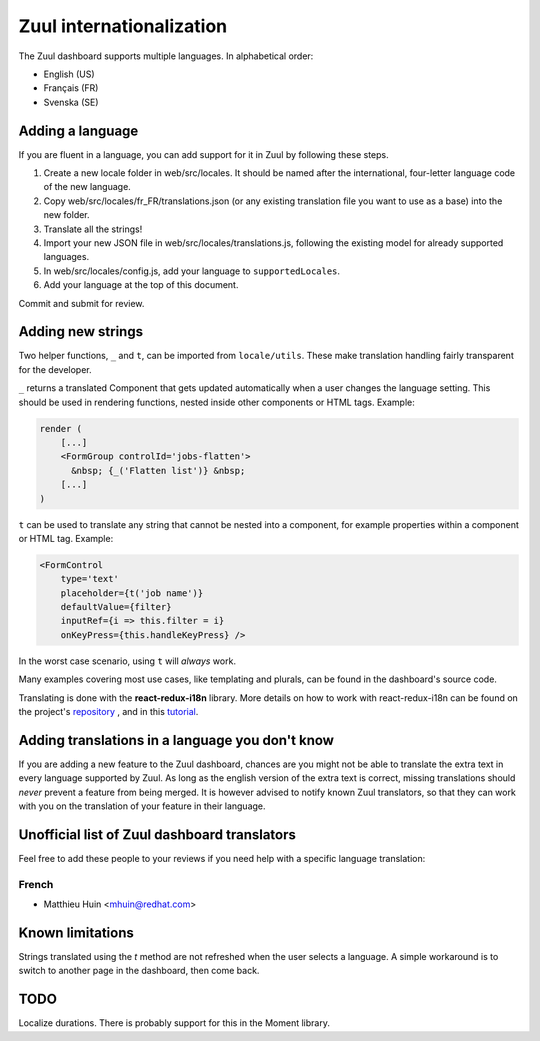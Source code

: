 Zuul internationalization
=========================

The Zuul dashboard supports multiple languages. In alphabetical order:

* English (US)
* Français (FR)
* Svenska (SE)

Adding a language
-----------------

If you are fluent in a language, you can add support for it in Zuul by following
these steps.

#. Create a new locale folder in web/src/locales. It should be named after the
   international, four-letter language code of the new language.
#. Copy web/src/locales/fr_FR/translations.json (or any existing translation file you
   want to use as a base) into the new folder.
#. Translate all the strings!
#. Import your new JSON file in web/src/locales/translations.js, following the existing
   model for already supported languages.
#. In web/src/locales/config.js, add your language to ``supportedLocales``.
#. Add your language at the top of this document.

Commit and submit for review.

Adding new strings
------------------

Two helper functions, ``_`` and ``t``, can be imported from ``locale/utils``. These
make translation handling fairly transparent for the developer.

``_`` returns a translated Component that gets updated automatically when a user changes
the language setting. This should be used in rendering functions, nested inside
other components or HTML tags. Example:

.. code-block:: javascript

   render (
       [...]
       <FormGroup controlId='jobs-flatten'>
         &nbsp; {_('Flatten list')} &nbsp;
       [...]
   )

``t`` can be used to translate any string that cannot be nested into a component,
for example properties within a component or HTML tag. Example:

.. code-block:: javascript

   <FormControl
       type='text'
       placeholder={t('job name')}
       defaultValue={filter}
       inputRef={i => this.filter = i}
       onKeyPress={this.handleKeyPress} />

In the worst case scenario, using ``t`` will *always* work.

Many examples covering most use cases, like templating and plurals, can be found
in the dashboard's source code.

Translating is done with the **react-redux-i18n** library.
More details on how to work with react-redux-i18n can be found on the project's
`repository`_ , and in this `tutorial`_.

.. _repository: https://github.com/artisavotins/react-redux-i18n
.. _tutorial: https://phrase.com/blog/posts/react-redux-tutorial-internationalization-with-react-i18n-redux/

Adding translations in a language you don't know
------------------------------------------------

If you are adding a new feature to the Zuul dashboard, chances are you might
not be able to translate the extra text in every language supported by Zuul.
As long as the english version of the extra text is correct, missing translations
should *never* prevent a feature from being merged. It is however advised to
notify known Zuul translators, so that they can work with you on the translation
of your feature in their language.

Unofficial list of Zuul dashboard translators
---------------------------------------------

Feel free to add these people to your reviews if you need help with a specific
language translation:

French
......

* Matthieu Huin <mhuin@redhat.com>

Known limitations
-----------------

Strings translated using the `t` method are not refreshed when the user selects
a language. A simple workaround is to switch to another page in the dashboard,
then come back.

TODO
----

Localize durations. There is probably support for this in the Moment library.
